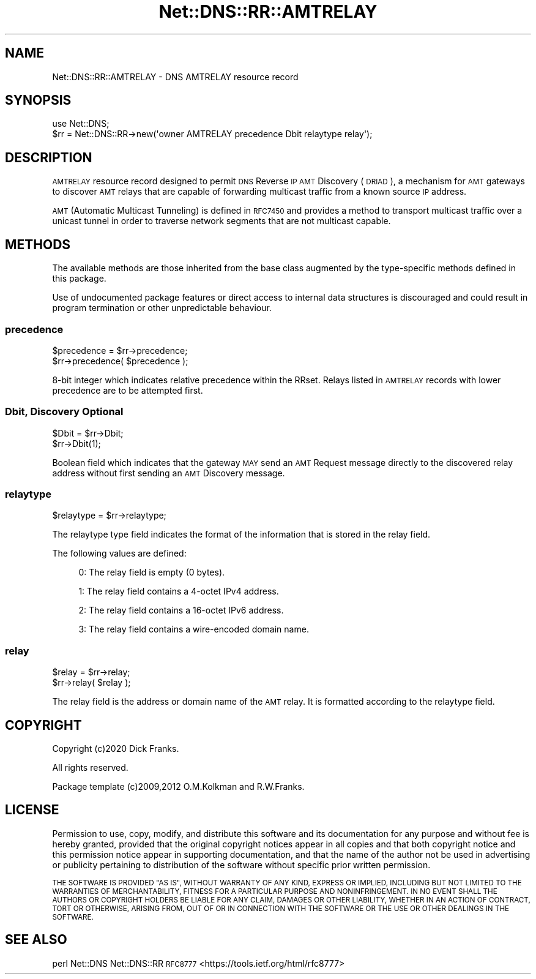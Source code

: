.\" Automatically generated by Pod::Man 4.14 (Pod::Simple 3.43)
.\"
.\" Standard preamble:
.\" ========================================================================
.de Sp \" Vertical space (when we can't use .PP)
.if t .sp .5v
.if n .sp
..
.de Vb \" Begin verbatim text
.ft CW
.nf
.ne \\$1
..
.de Ve \" End verbatim text
.ft R
.fi
..
.\" Set up some character translations and predefined strings.  \*(-- will
.\" give an unbreakable dash, \*(PI will give pi, \*(L" will give a left
.\" double quote, and \*(R" will give a right double quote.  \*(C+ will
.\" give a nicer C++.  Capital omega is used to do unbreakable dashes and
.\" therefore won't be available.  \*(C` and \*(C' expand to `' in nroff,
.\" nothing in troff, for use with C<>.
.tr \(*W-
.ds C+ C\v'-.1v'\h'-1p'\s-2+\h'-1p'+\s0\v'.1v'\h'-1p'
.ie n \{\
.    ds -- \(*W-
.    ds PI pi
.    if (\n(.H=4u)&(1m=24u) .ds -- \(*W\h'-12u'\(*W\h'-12u'-\" diablo 10 pitch
.    if (\n(.H=4u)&(1m=20u) .ds -- \(*W\h'-12u'\(*W\h'-8u'-\"  diablo 12 pitch
.    ds L" ""
.    ds R" ""
.    ds C` ""
.    ds C' ""
'br\}
.el\{\
.    ds -- \|\(em\|
.    ds PI \(*p
.    ds L" ``
.    ds R" ''
.    ds C`
.    ds C'
'br\}
.\"
.\" Escape single quotes in literal strings from groff's Unicode transform.
.ie \n(.g .ds Aq \(aq
.el       .ds Aq '
.\"
.\" If the F register is >0, we'll generate index entries on stderr for
.\" titles (.TH), headers (.SH), subsections (.SS), items (.Ip), and index
.\" entries marked with X<> in POD.  Of course, you'll have to process the
.\" output yourself in some meaningful fashion.
.\"
.\" Avoid warning from groff about undefined register 'F'.
.de IX
..
.nr rF 0
.if \n(.g .if rF .nr rF 1
.if (\n(rF:(\n(.g==0)) \{\
.    if \nF \{\
.        de IX
.        tm Index:\\$1\t\\n%\t"\\$2"
..
.        if !\nF==2 \{\
.            nr % 0
.            nr F 2
.        \}
.    \}
.\}
.rr rF
.\" ========================================================================
.\"
.IX Title "Net::DNS::RR::AMTRELAY 3pm"
.TH Net::DNS::RR::AMTRELAY 3pm "2023-05-09" "perl v5.36.0" "User Contributed Perl Documentation"
.\" For nroff, turn off justification.  Always turn off hyphenation; it makes
.\" way too many mistakes in technical documents.
.if n .ad l
.nh
.SH "NAME"
Net::DNS::RR::AMTRELAY \- DNS AMTRELAY resource record
.SH "SYNOPSIS"
.IX Header "SYNOPSIS"
.Vb 2
\&    use Net::DNS;
\&    $rr = Net::DNS::RR\->new(\*(Aqowner AMTRELAY precedence Dbit relaytype relay\*(Aq);
.Ve
.SH "DESCRIPTION"
.IX Header "DESCRIPTION"
\&\s-1AMTRELAY\s0 resource record designed to permit \s-1DNS\s0 Reverse \s-1IP AMT\s0 Discovery
(\s-1DRIAD\s0), a mechanism for \s-1AMT\s0 gateways to discover \s-1AMT\s0 relays that are
capable of forwarding multicast traffic from a known source \s-1IP\s0 address.
.PP
\&\s-1AMT\s0 (Automatic Multicast Tunneling) is defined in \s-1RFC7450\s0 and provides a
method to transport multicast traffic over a unicast tunnel in order to
traverse network segments that are not multicast capable.
.SH "METHODS"
.IX Header "METHODS"
The available methods are those inherited from the base class augmented
by the type-specific methods defined in this package.
.PP
Use of undocumented package features or direct access to internal data
structures is discouraged and could result in program termination or
other unpredictable behaviour.
.SS "precedence"
.IX Subsection "precedence"
.Vb 2
\&    $precedence = $rr\->precedence;
\&    $rr\->precedence( $precedence );
.Ve
.PP
8\-bit integer which indicates relative precedence within the RRset.
Relays listed in \s-1AMTRELAY\s0 records with lower precedence are to be
attempted first.
.SS "Dbit, Discovery Optional"
.IX Subsection "Dbit, Discovery Optional"
.Vb 2
\&    $Dbit = $rr\->Dbit;
\&    $rr\->Dbit(1);
.Ve
.PP
Boolean field which indicates that the gateway \s-1MAY\s0 send an \s-1AMT\s0 Request
message directly to the discovered relay address without first sending
an \s-1AMT\s0 Discovery message.
.SS "relaytype"
.IX Subsection "relaytype"
.Vb 1
\&    $relaytype = $rr\->relaytype;
.Ve
.PP
The relaytype type field indicates the format of the information that is
stored in the relay field.
.PP
The following values are defined:
.Sp
.RS 4
0: The relay field is empty (0 bytes).
.Sp
1: The relay field contains a 4\-octet IPv4 address.
.Sp
2: The relay field contains a 16\-octet IPv6 address.
.Sp
3: The relay field contains a wire-encoded domain name.
.RE
.SS "relay"
.IX Subsection "relay"
.Vb 2
\&    $relay = $rr\->relay;
\&    $rr\->relay( $relay );
.Ve
.PP
The relay field is the address or domain name of the \s-1AMT\s0 relay.
It is formatted according to the relaytype field.
.SH "COPYRIGHT"
.IX Header "COPYRIGHT"
Copyright (c)2020 Dick Franks.
.PP
All rights reserved.
.PP
Package template (c)2009,2012 O.M.Kolkman and R.W.Franks.
.SH "LICENSE"
.IX Header "LICENSE"
Permission to use, copy, modify, and distribute this software and its
documentation for any purpose and without fee is hereby granted, provided
that the original copyright notices appear in all copies and that both
copyright notice and this permission notice appear in supporting
documentation, and that the name of the author not be used in advertising
or publicity pertaining to distribution of the software without specific
prior written permission.
.PP
\&\s-1THE SOFTWARE IS PROVIDED \*(L"AS IS\*(R", WITHOUT WARRANTY OF ANY KIND, EXPRESS OR
IMPLIED, INCLUDING BUT NOT LIMITED TO THE WARRANTIES OF MERCHANTABILITY,
FITNESS FOR A PARTICULAR PURPOSE AND NONINFRINGEMENT. IN NO EVENT SHALL
THE AUTHORS OR COPYRIGHT HOLDERS BE LIABLE FOR ANY CLAIM, DAMAGES OR OTHER
LIABILITY, WHETHER IN AN ACTION OF CONTRACT, TORT OR OTHERWISE, ARISING
FROM, OUT OF OR IN CONNECTION WITH THE SOFTWARE OR THE USE OR OTHER
DEALINGS IN THE SOFTWARE.\s0
.SH "SEE ALSO"
.IX Header "SEE ALSO"
perl Net::DNS Net::DNS::RR
\&\s-1RFC8777\s0 <https://tools.ietf.org/html/rfc8777>
